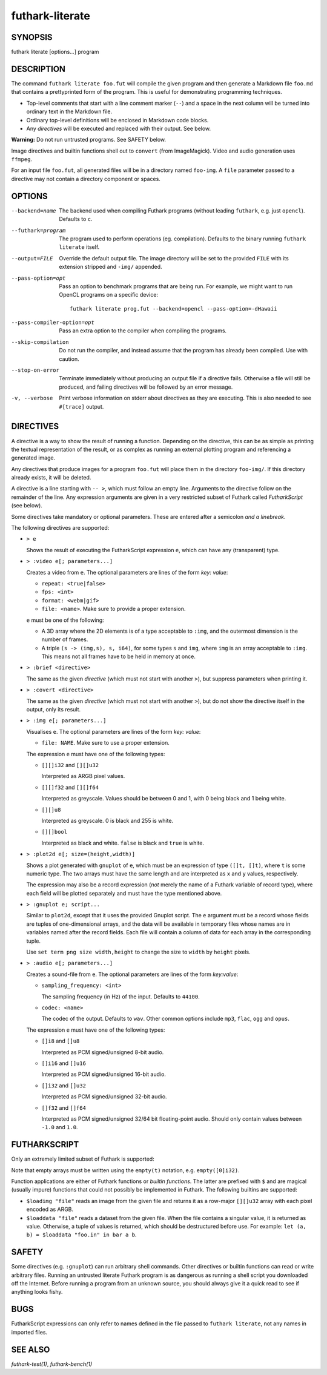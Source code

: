 .. role:: ref(emphasis)

.. _futhark-literate(1):

================
futhark-literate
================

SYNOPSIS
========

futhark literate [options...] program

DESCRIPTION
===========

The command ``futhark literate foo.fut`` will compile the given
program and then generate a Markdown file ``foo.md`` that contains a
prettyprinted form of the program.  This is useful for demonstrating
programming techniques.

* Top-level comments that start with a line comment marker (``--``)
  and a space in the next column will be turned into ordinary text in
  the Markdown file.

* Ordinary top-level definitions will be enclosed in Markdown code
  blocks.

* Any *directives* will be executed and replaced with their output.
  See below.

**Warning:** Do not run untrusted programs.  See SAFETY below.

Image directives and builtin functions shell out to ``convert`` (from
ImageMagick).  Video and audio generation uses ``ffmpeg``.

For an input file ``foo.fut``, all generated files will be in a
directory named ``foo-img``.  A ``file`` parameter passed to a
directive may not contain a directory component or spaces.

OPTIONS
=======

--backend=name

  The backend used when compiling Futhark programs (without leading
  ``futhark``, e.g. just ``opencl``).  Defaults to ``c``.

--futhark=program

  The program used to perform operations (eg. compilation).  Defaults
  to the binary running ``futhark literate`` itself.

--output=FILE

  Override the default output file.  The image directory will be set
  to the provided ``FILE`` with its extension stripped and ``-img/``
  appended.

--pass-option=opt

  Pass an option to benchmark programs that are being run.  For
  example, we might want to run OpenCL programs on a specific device::

    futhark literate prog.fut --backend=opencl --pass-option=-dHawaii

--pass-compiler-option=opt

  Pass an extra option to the compiler when compiling the programs.

--skip-compilation

  Do not run the compiler, and instead assume that the program has
  already been compiled.  Use with caution.

--stop-on-error

  Terminate immediately without producing an output file if a
  directive fails.  Otherwise a file will still be produced, and
  failing directives will be followed by an error message.

-v, --verbose

  Print verbose information on stderr about directives as they are
  executing.  This is also needed to see ``#[trace]`` output.

DIRECTIVES
==========

A directive is a way to show the result of running a function.
Depending on the directive, this can be as simple as printing the
textual representation of the result, or as complex as running an
external plotting program and referencing a generated image.

Any directives that produce images for a program ``foo.fut`` will
place them in the directory ``foo-img/``.  If this directory already
exists, it will be deleted.

A directive is a line starting with ``-- >``, which must follow an
empty line.  Arguments to the directive follow on the remainder of the
line.  Any expression arguments are given in a very restricted subset
of Futhark called *FutharkScript* (see below).

Some directives take mandatory or optional parameters.  These are
entered after a semicolon *and a linebreak*.

The following directives are supported:

* ``> e``

  Shows the result of executing the FutharkScript expression ``e``,
  which can have any (transparent) type.

* ``> :video e[; parameters...]``

  Creates a video from ``e``.  The optional parameters are lines of
  the form *key: value*:

  * ``repeat: <true|false>``

  * ``fps: <int>``

  * ``format: <webm|gif>``

  * ``file: <name>``.  Make sure to provide a proper extension.

  ``e`` must be one of the following:

  * A 3D array where the 2D elements is of a type acceptable to
    ``:img``, and the outermost dimension is the number of frames.

  * A triple ``(s -> (img,s), s, i64)``, for some types ``s`` and
    ``img``, where ``img`` is an array acceptable to ``:img``.  This
    means not all frames have to be held in memory at once.

* ``> :brief <directive>``

  The same as the given *directive* (which must not start with another
  ``>``), but suppress parameters when printing it.

* ``> :covert <directive>``

  The same as the given *directive* (which must not start with another
  ``>``), but do not show the directive itself in the output, only its
  result.

* ``> :img e[; parameters...]``

  Visualises ``e``.  The optional parameters are lines of
  the form *key: value*:

  * ``file: NAME``.  Make sure to use a proper extension.

  The expression ``e`` must have one of the following types:

  * ``[][]i32`` and ``[][]u32``

    Interpreted as ARGB pixel values.

  * ``[][]f32`` and ``[][]f64``

    Interpreted as greyscale. Values should be between 0 and 1, with 0
    being black and 1 being white.

  * ``[][]u8``

    Interpreted as greyscale. 0 is black and 255 is white.

  * ``[][]bool``

    Interpreted as black and white. ``false`` is black and ``true`` is
    white.

* ``> :plot2d e[; size=(height,width)]``

  Shows a plot generated with ``gnuplot`` of ``e``, which must be an
  expression of type ``([]t, []t)``, where ``t`` is some numeric type.
  The two arrays must have the same length and are interpreted as
  ``x`` and ``y`` values, respectively.

  The expression may also be a record expression (*not* merely the
  name of a Futhark variable of record type), where each field will be
  plotted separately and must have the type mentioned above.

* ``> :gnuplot e; script...``

  Similar to ``plot2d``, except that it uses the provided Gnuplot
  script.  The ``e`` argument must be a record whose fields are tuples
  of one-dimensional arrays, and the data will be available in
  temporary files whose names are in variables named after the record
  fields.  Each file will contain a column of data for each array in
  the corresponding tuple.

  Use ``set term png size width,height`` to change the size to
  ``width`` by ``height`` pixels.

* ``> :audio e[; parameters...]``

  Creates a sound-file from ``e``.  The optional parameters are lines of the
  form *key:value*:

  * ``sampling_frequency: <int>``

    The sampling frequency (in Hz) of the input.  Defaults to ``44100``.

  * ``codec: <name>``

    The codec of the output.  Defaults to ``wav``. Other common options include
    ``mp3``, ``flac``, ``ogg`` and ``opus``.

  The expression ``e`` must have one of the following types:

  * ``[]i8`` and ``[]u8``

    Interpreted as PCM signed/unsigned 8-bit audio.

  * ``[]i16`` and ``[]u16``

    Interpreted as PCM signed/unsigned 16-bit audio.

  * ``[]i32`` and ``[]u32``

    Interpreted as PCM signed/unsigned 32-bit audio.

  * ``[]f32`` and ``[]f64``

    Interpreted as PCM signed/unsigned 32/64 bit floating-point audio. Should
    only contain values between ``-1.0`` and ``1.0``.

FUTHARKSCRIPT
=============

Only an extremely limited subset of Futhark is supported:

.. productionlist::
   script_exp:   `fun` `script_exp`*
            : | "(" `script_exp` ")"
            : | "(" `script_exp` ( "," `script_exp` )+ ")"
            : | "[" `script_exp` ( "," `script_exp` )+ "]"
            : | "empty" "(" ("[" `decimal` "]" )+ `script_type` ")"
            : | "{" "}"
            : | "{" (`id` = `script_exp`) ("," `id` = `script_exp`)* "}"
            : | "let" `script_pat` "=" `script_exp` "in" `script_exp`
            : | `literal`
   script_pat:  `id` | "(" `id` ("," `id`) ")"
   script_fun:  `id` | "$" `id`
   script_type: `int_type` | `float_type` | "bool"

Note that empty arrays must be written using the ``empty(t)``
notation, e.g. ``empty([0]i32)``.

Function applications are either of Futhark functions or *builtin
functions*.  The latter are prefixed with ``$`` and are magical
(usually impure) functions that could not possibly be implemented in
Futhark.  The following builtins are supported:

* ``$loadimg "file"`` reads an image from the given file and returns
  it as a row-major ``[][]u32`` array with each pixel encoded as ARGB.

* ``$loaddata "file"`` reads a dataset from the given file. When the file
  contains a singular value, it is returned as value. Otherwise, a tuple
  of values is returned, which should be destructured before use. For example:
  ``let (a, b) = $loaddata "foo.in" in bar a b``.

SAFETY
======

Some directives (e.g. ``:gnuplot``) can run arbitrary shell commands.
Other directives or builtin functions can read or write arbitrary
files.  Running an untrusted literate Futhark program is as dangerous
as running a shell script you downloaded off the Internet.  Before
running a program from an unknown source, you should always give it a
quick read to see if anything looks fishy.

BUGS
====

FutharkScript expressions can only refer to names defined in the file
passed to ``futhark literate``, not any names in imported files.

SEE ALSO
========

:ref:`futhark-test(1)`, :ref:`futhark-bench(1)`
